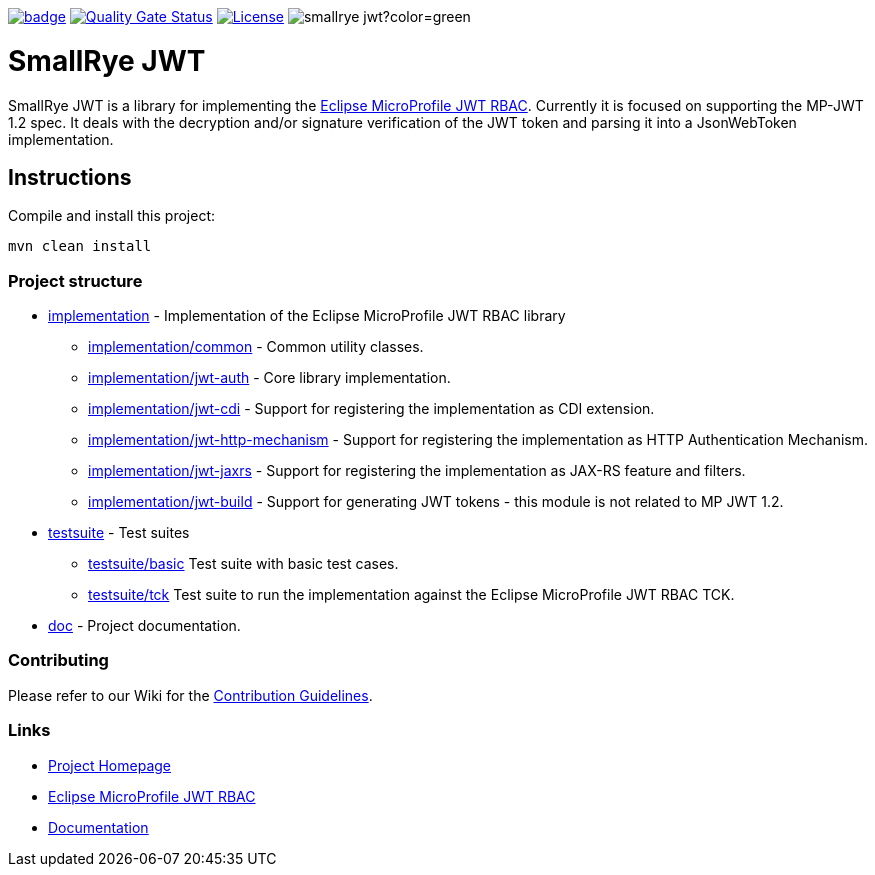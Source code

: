 :microprofile-jwt: https://github.com/eclipse/microprofile-jwt-auth/
:mp-jwt-name: Eclipse MicroProfile JWT RBAC
:ci: https://github.com/smallrye/smallrye-jwt/actions?query=workflow%3A%22SmallRye+Build%22
:sonar: https://sonarcloud.io/dashboard?id=smallrye_smallrye-jwt

image:https://github.com/smallrye/smallrye-jwt/workflows/SmallRye%20Build/badge.svg?branch=master[link={ci}]
image:https://sonarcloud.io/api/project_badges/measure?project=smallrye_smallrye-jwt&metric=alert_status["Quality Gate Status", link={sonar}]
image:https://img.shields.io/github/license/smallrye/smallrye-jwt.svg["License", link="http://www.apache.org/licenses/LICENSE-2.0"]
image:https://img.shields.io/maven-central/v/io.smallrye/smallrye-jwt?color=green[]

= SmallRye JWT

SmallRye JWT is a library for implementing the {microprofile-jwt}[{mp-jwt-name}]. Currently it is focused on supporting the MP-JWT 1.2 spec. It deals with the decryption and/or signature verification of the JWT token and parsing it into a JsonWebToken implementation.

== Instructions

Compile and install this project:

[source,bash]
----
mvn clean install
----

=== Project structure

* link:implementation[] - Implementation of the {mp-jwt-name} library
** link:implementation/common[] - Common utility classes.
** link:implementation/jwt-auth[] - Core library implementation.
** link:implementation/jwt-cdi[] - Support for registering the implementation as CDI extension.
** link:implementation/jwt-http-mechanism[] - Support for registering the implementation as HTTP Authentication Mechanism.
** link:implementation/jwt-jaxrs[] - Support for registering the implementation as JAX-RS feature and filters.
** link:implementation/jwt-build[] - Support for generating JWT tokens - this module is not related to MP JWT 1.2.
* link:testsuite[] - Test suites
** link:testsuite/basic[] Test suite with basic test cases.
** link:testsuite/tck[] Test suite to run the implementation against the {mp-jwt-name} TCK.
* link:doc[] - Project documentation.

=== Contributing

Please refer to our Wiki for the https://github.com/smallrye/smallrye-parent/wiki[Contribution Guidelines].

=== Links

* http://github.com/smallrye/smallrye-jwt/[Project Homepage]
* {microprofile-jwt}[{mp-jwt-name}]
* https://smallrye.io/docs/smallrye-jwt/index.html[Documentation]
